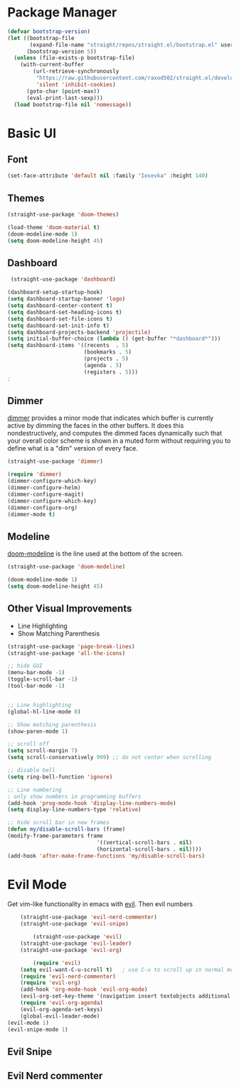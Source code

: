 
* Package Manager
#+begin_src emacs-lisp
(defvar bootstrap-version)
(let ((bootstrap-file
       (expand-file-name "straight/repos/straight.el/bootstrap.el" user-emacs-directory))
      (bootstrap-version 5))
  (unless (file-exists-p bootstrap-file)
    (with-current-buffer
        (url-retrieve-synchronously
         "https://raw.githubusercontent.com/raxod502/straight.el/develop/install.el"
         'silent 'inhibit-cookies)
      (goto-char (point-max))
      (eval-print-last-sexp)))
  (load bootstrap-file nil 'nomessage))
#+end_src

* Basic UI
** Font
#+begin_src emacs-lisp
(set-face-attribute 'default nil :family "Iosevka" :height 140)
#+end_src

** Themes
#+begin_src emacs-lisp
  (straight-use-package 'doom-themes)

  (load-theme 'doom-material t)
  (doom-modeline-mode 1)
  (setq doom-modeline-height 45)
#+end_src

** Dashboard

#+begin_src emacs-lisp
   (straight-use-package 'dashboard)
    
  (dashboard-setup-startup-hook)
  (setq dashboard-startup-banner 'logo)
  (setq dashboard-center-content t)
  (setq dashboard-set-heading-icons t)
  (setq dashboard-set-file-icons t)
  (setq dashboard-set-init-info t)
  (setq dashboard-projects-backend 'projectile)
  (setq initial-buffer-choice (lambda () (get-buffer "*dashboard*")))
  (setq dashboard-items '((recents  . 5)
                          (bookmarks . 5)
                          (projects . 5)
                          (agenda . 5)
                          (registers . 5)))
  ;
#+end_src

** Dimmer
[[https://github.com/gonewest818/dimmer.el][dimmer]] provides a minor mode that indicates which buffer is currently active by dimming the faces in the other buffers. It does this nondestructively, and computes the dimmed faces dynamically such that your overall color scheme is shown in a muted form without requiring you to define what is a "dim" version of every face.

#+begin_src emacs-lisp
  (straight-use-package 'dimmer)

  (require 'dimmer)
  (dimmer-configure-which-key)
  (dimmer-configure-helm)
  (dimmer-configure-magit)
  (dimmer-configure-which-key)
  (dimmer-configure-org)
  (dimmer-mode t)
#+end_src

** Modeline
[[https://github.com/seagle0128/doom-modeline][doom-modeline]] is the line used at the bottom of the screen.

#+begin_src emacs-lisp
  (straight-use-package 'doom-modeline)

  (doom-modeline-mode 1)
  (setq doom-modeline-height 45)
#+end_src
** Other Visual Improvements
- Line Highlighting
- Show Matching Parenthesis
  
#+begin_src emacs-lisp
  (straight-use-package 'page-break-lines)
  (straight-use-package 'all-the-icons)

  ;; hide GUI
  (menu-bar-mode -1)
  (toggle-scroll-bar -1)
  (tool-bar-mode -1)


  ;; Line highlighting
  (global-hl-line-mode 0)

  ;; Show matching parenthesis
  (show-paren-mode 1)

  ;; scroll off
  (setq scroll-margin 7)
  (setq scroll-conservatively 999) ;; do not center when scrolling

  ;; disable bell
  (setq ring-bell-function 'ignore)

  ;; Line numbering
  ; only show numbers in programming buffers
  (add-hook 'prog-mode-hook 'display-line-numbers-mode)
  (setq display-line-numbers-type 'relative)	

  ;; hide scroll bar in new frames
  (defun my/disable-scroll-bars (frame)
  (modify-frame-parameters frame
                              '((vertical-scroll-bars . nil)
                              (horizontal-scroll-bars . nil))))
  (add-hook 'after-make-frame-functions 'my/disable-scroll-bars)

#+end_src

* Evil Mode 
Get vim-like functionality in emacs with [[https://github.com/emacs-evil/evil][evil]]. Then evil numbers
    
    #+begin_src emacs-lisp
    (straight-use-package 'evil-nerd-commenter)
    (straight-use-package 'evil-snipe)

        (straight-use-package 'evil)
    (straight-use-package 'evil-leader)
    (straight-use-package 'evil-org)

        (require 'evil)
    (setq evil-want-C-u-scroll t)   ; use C-u to scroll up in normal mode
    (require 'evil-nerd-commenter)
    (require 'evil-org)
    (add-hook 'org-mode-hook 'evil-org-mode)
    (evil-org-set-key-theme '(navigation insert textobjects additional calendar))
    (require 'evil-org-agenda)
    (evil-org-agenda-set-keys)
    (global-evil-leader-mode)
(evil-mode 1)
(evil-snipe-mode 1)
#+end_src

** Evil Snipe

** Evil Nerd commenter
